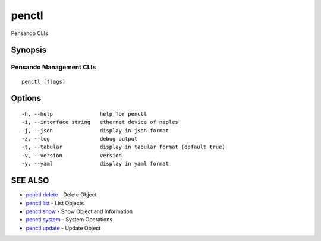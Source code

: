.. _penctl:

penctl
------

Pensando CLIs

Synopsis
~~~~~~~~



--------------------------
 Pensando Management CLIs 
--------------------------


::

  penctl [flags]

Options
~~~~~~~

::

  -h, --help               help for penctl
  -i, --interface string   ethernet device of naples
  -j, --json               display in json format
  -z, --log                debug output
  -t, --tabular            display in tabular format (default true)
  -v, --version            version
  -y, --yaml               display in yaml format

SEE ALSO
~~~~~~~~

* `penctl delete <penctl_delete.rst>`_ 	 - Delete Object
* `penctl list <penctl_list.rst>`_ 	 - List Objects
* `penctl show <penctl_show.rst>`_ 	 - Show Object and Information
* `penctl system <penctl_system.rst>`_ 	 - System Operations
* `penctl update <penctl_update.rst>`_ 	 - Update Object

